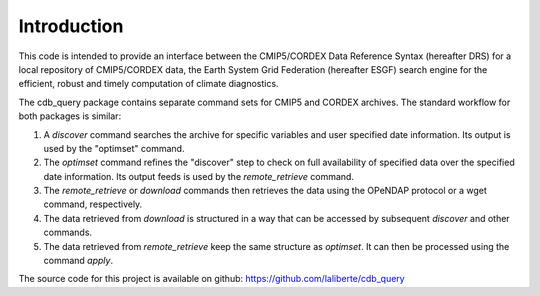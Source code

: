 Introduction
============

This code is intended to provide an interface between the CMIP5/CORDEX Data Reference Syntax 
(hereafter DRS) for a local repository of CMIP5/CORDEX data, the Earth System Grid Federation
(hereafter ESGF) search engine for the efficient, robust and timely computation of climate diagnostics.

The cdb_query package contains separate command sets for CMIP5 and CORDEX archives. 
The standard workflow for both packages is similar:

1. A `discover` command searches the archive for specific variables and user specified date information. 
   Its output is used by the "optimset" command.
2. The `optimset` command refines the "discover" step to check on full availability of 
   specified data over the specified date information. Its output feeds is used by the `remote_retrieve` command.
3. The `remote_retrieve` or `download` commands then retrieves the data using the OPeNDAP protocol
   or a wget command, respectively. 
4. The data retrieved from `download` is structured in a way that can be accessed by subsequent `discover` and
   other commands.
5. The data retrieved from `remote_retrieve` keep the same structure as `optimset`. It can then be processed
   using the command `apply`.

The source code for this project is available on github: https://github.com/laliberte/cdb_query
